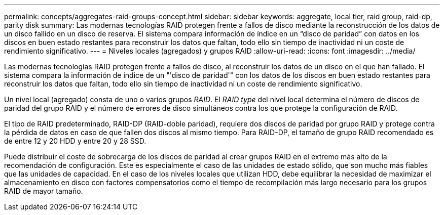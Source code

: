 ---
permalink: concepts/aggregates-raid-groups-concept.html 
sidebar: sidebar 
keywords: aggregate, local tier, raid group, raid-dp, parity disk 
summary: Las modernas tecnologías RAID protegen frente a fallos de disco mediante la reconstrucción de los datos de un disco fallido en un disco de reserva. El sistema compara información de índice en un “disco de paridad” con datos en los discos en buen estado restantes para reconstruir los datos que faltan, todo ello sin tiempo de inactividad ni un coste de rendimiento significativo. 
---
= Niveles locales (agregados) y grupos RAID
:allow-uri-read: 
:icons: font
:imagesdir: ../media/


[role="lead"]
Las modernas tecnologías RAID protegen frente a fallos de disco, al reconstruir los datos de un disco en el que han fallado. El sistema compara la información de índice de un "'disco de paridad'" con los datos de los discos en buen estado restantes para reconstruir los datos que faltan, todo ello sin tiempo de inactividad ni un coste de rendimiento significativo.

Un nivel local (agregado) consta de uno o varios grupos _RAID_. El _RAID type_ del nivel local determina el número de discos de paridad del grupo RAID y el número de errores de disco simultáneos contra los que protege la configuración de RAID.

El tipo de RAID predeterminado, RAID-DP (RAID-doble paridad), requiere dos discos de paridad por grupo RAID y protege contra la pérdida de datos en caso de que fallen dos discos al mismo tiempo. Para RAID-DP, el tamaño de grupo RAID recomendado es de entre 12 y 20 HDD y entre 20 y 28 SSD.

Puede distribuir el coste de sobrecarga de los discos de paridad al crear grupos RAID en el extremo más alto de la recomendación de configuración. Este es especialmente el caso de las unidades de estado sólido, que son mucho más fiables que las unidades de capacidad. En el caso de los niveles locales que utilizan HDD, debe equilibrar la necesidad de maximizar el almacenamiento en disco con factores compensatorios como el tiempo de recompilación más largo necesario para los grupos RAID de mayor tamaño.
